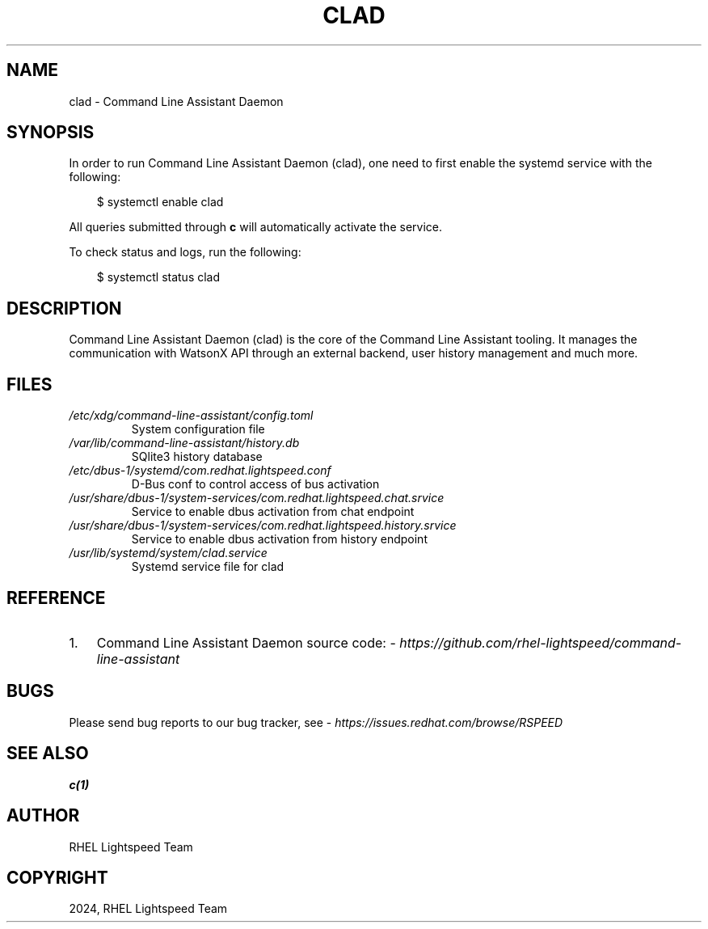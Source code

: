 .\" Man page generated from reStructuredText.
.
.
.nr rst2man-indent-level 0
.
.de1 rstReportMargin
\\$1 \\n[an-margin]
level \\n[rst2man-indent-level]
level margin: \\n[rst2man-indent\\n[rst2man-indent-level]]
-
\\n[rst2man-indent0]
\\n[rst2man-indent1]
\\n[rst2man-indent2]
..
.de1 INDENT
.\" .rstReportMargin pre:
. RS \\$1
. nr rst2man-indent\\n[rst2man-indent-level] \\n[an-margin]
. nr rst2man-indent-level +1
.\" .rstReportMargin post:
..
.de UNINDENT
. RE
.\" indent \\n[an-margin]
.\" old: \\n[rst2man-indent\\n[rst2man-indent-level]]
.nr rst2man-indent-level -1
.\" new: \\n[rst2man-indent\\n[rst2man-indent-level]]
.in \\n[rst2man-indent\\n[rst2man-indent-level]]u
..
.TH "CLAD" "8" "Feb 03, 2025" "0.1.0" "Command Line Assistant"
.SH NAME
clad \- Command Line Assistant Daemon
.SH SYNOPSIS
.sp
In order to run Command Line Assistant Daemon (clad), one need to first enable
the systemd service with the following:
.INDENT 0.0
.INDENT 3.5
.sp
.EX
$ systemctl enable clad
.EE
.UNINDENT
.UNINDENT
.sp
All queries submitted through \fBc\fP will automatically activate the service.
.sp
To check status and logs, run the following:
.INDENT 0.0
.INDENT 3.5
.sp
.EX
$ systemctl status clad
.EE
.UNINDENT
.UNINDENT
.SH DESCRIPTION
.sp
Command Line Assistant Daemon (clad) is the core of the Command Line Assistant
tooling. It manages the communication with WatsonX API through an external
backend, user history management and much more.
.SH FILES
.INDENT 0.0
.TP
.B \fI/etc/xdg/command\-line\-assistant/config.toml\fP
System configuration file
.TP
.B \fI/var/lib/command\-line\-assistant/history.db\fP
SQlite3 history database
.TP
.B \fI/etc/dbus\-1/systemd/com.redhat.lightspeed.conf\fP
D\-Bus conf to control access of bus activation
.TP
.B \fI/usr/share/dbus\-1/system\-services/com.redhat.lightspeed.chat.srvice\fP
Service to enable dbus activation from chat endpoint
.TP
.B \fI/usr/share/dbus\-1/system\-services/com.redhat.lightspeed.history.srvice\fP
Service to enable dbus activation from history endpoint
.TP
.B \fI/usr/lib/systemd/system/clad.service\fP
Systemd service file for clad
.UNINDENT
.SH REFERENCE
.INDENT 0.0
.IP 1. 3
Command Line Assistant Daemon source code: \X'tty: link https://github.com/rhel-lightspeed/command-line-assistant'\fI\%https://github.com/rhel\-lightspeed/command\-line\-assistant\fP\X'tty: link'
.UNINDENT
.SH BUGS
.sp
Please send bug reports to our bug tracker, see \X'tty: link https://issues.redhat.com/browse/RSPEED'\fI\%https://issues.redhat.com/browse/RSPEED\fP\X'tty: link'
.SH SEE ALSO
.sp
\fBc(1)\fP
.SH AUTHOR
RHEL Lightspeed Team
.SH COPYRIGHT
2024, RHEL Lightspeed Team
.\" Generated by docutils manpage writer.
.
